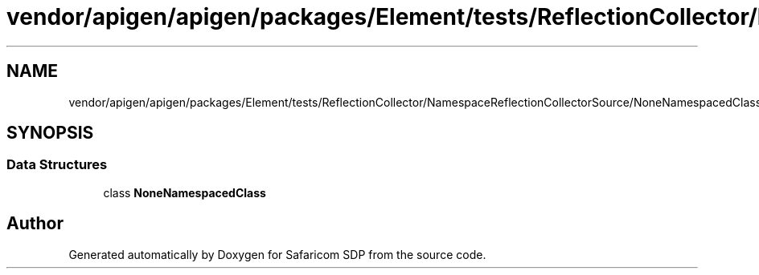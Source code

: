 .TH "vendor/apigen/apigen/packages/Element/tests/ReflectionCollector/NamespaceReflectionCollectorSource/NoneNamespacedClass.php" 3 "Sat Sep 26 2020" "Safaricom SDP" \" -*- nroff -*-
.ad l
.nh
.SH NAME
vendor/apigen/apigen/packages/Element/tests/ReflectionCollector/NamespaceReflectionCollectorSource/NoneNamespacedClass.php
.SH SYNOPSIS
.br
.PP
.SS "Data Structures"

.in +1c
.ti -1c
.RI "class \fBNoneNamespacedClass\fP"
.br
.in -1c
.SH "Author"
.PP 
Generated automatically by Doxygen for Safaricom SDP from the source code\&.
